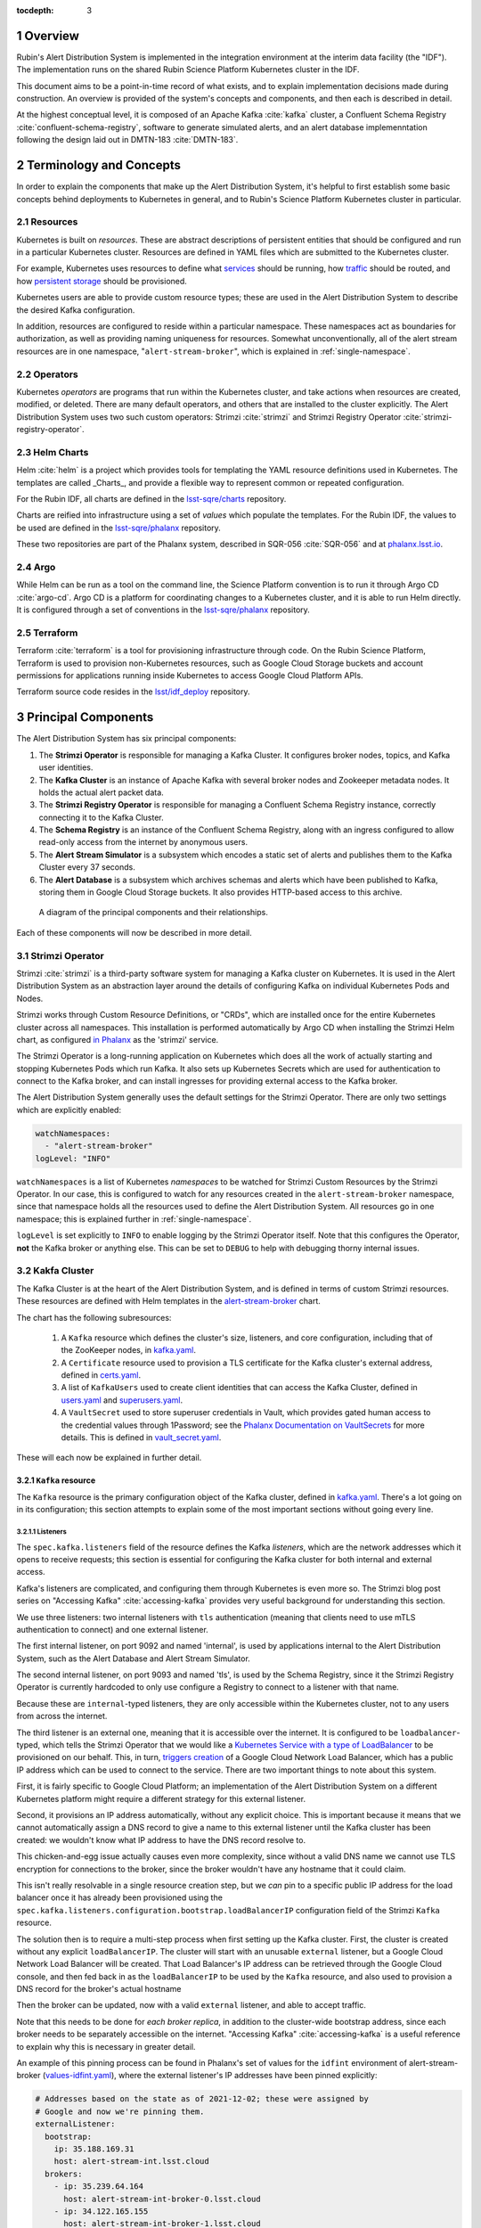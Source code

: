 :tocdepth: 3

.. Please do not modify tocdepth; will be fixed when a new Sphinx theme is shipped.

.. sectnum::

Overview
========

Rubin's Alert Distribution System is implemented in the integration environment at the interim data facility (the "IDF").
The implementation runs on the shared Rubin Science Platform Kubernetes cluster in the IDF.

This document aims to be a point-in-time record of what exists, and to explain implementation decisions made during construction.
An overview is provided of the system's concepts and components, and then each is described in detail.

At the highest conceptual level, it is composed of an Apache Kafka :cite:`kafka` cluster, a Confluent Schema Registry :cite:`confluent-schema-registry`, software to generate simulated alerts, and an alert database implemenntation following the design laid out in DMTN-183 :cite:`DMTN-183`.

Terminology and Concepts
========================

In order to explain the components that make up the Alert Distribution System, it's helpful to first establish some basic concepts behind deployments to Kubernetes in general, and to Rubin's Science Platform Kubernetes cluster in particular.

Resources
---------

Kubernetes is built on *resources*.
These are abstract descriptions of persistent entities that should be configured and run in a particular Kubernetes cluster.
Resources are defined in YAML files which are submitted to the Kubernetes cluster.

For example, Kubernetes uses resources to define what `services <https://kubernetes.io/docs/concepts/services-networking/service/>`__ should be running, how `traffic <https://kubernetes.io/docs/concepts/services-networking/network-policies/>`__ should be routed, and how `persistent storage <https://kubernetes.io/docs/reference/kubernetes-api/config-and-storage-resources/persistent-volume-v1/>`__ should be provisioned.

Kubernetes users are able to provide custom resource types; these are used in the Alert Distribution System to describe the desired Kafka configuration.

In addition, resources are configured to reside within a particular namespace.
These namespaces act as boundaries for authorization, as well as providing naming uniqueness for resources.
Somewhat unconventionally, all of the alert stream resources are in one namespace, "``alert-stream-broker``", which is explained in :ref:`single-namespace`.

Operators
---------

Kubernetes *operators* are programs that run within the Kubernetes cluster, and take actions when resources are created, modified, or deleted.
There are many default operators, and others that are installed to the cluster explicitly.
The Alert Distribution System uses two such custom operators: Strimzi :cite:`strimzi` and Strimzi Registry Operator :cite:`strimzi-registry-operator`.

Helm Charts
-----------

Helm :cite:`helm` is a project which provides tools for templating the YAML resource definitions used in Kubernetes.
The templates are called _Charts_, and provide a flexible way to represent common or repeated configuration.

For the Rubin IDF, all charts are defined in the `lsst-sqre/charts`_ repository.

.. _lsst-sqre/charts: https://github.com/lsst-sqre/charts

Charts are reified into infrastructure using a set of *values* which populate the templates.
For the Rubin IDF, the values to be used are defined in the `lsst-sqre/phalanx`_ repository.

.. _lsst-sqre/phalanx: https://github.com/lsst-sqre/phalanx

These two repositories are part of the Phalanx system, described in SQR-056 :cite:`SQR-056` and at `phalanx.lsst.io <https://phalanx.lsst.io/>`__.

Argo
----

While Helm can be run as a tool on the command line, the Science Platform convention is to run it through Argo CD :cite:`argo-cd`.
Argo CD is a platform for coordinating changes to a Kubernetes cluster, and it is able to run Helm directly.
It is configured through a set of conventions in the `lsst-sqre/phalanx`_ repository.

Terraform
---------

Terraform :cite:`terraform` is a tool for provisioning infrastructure through code.
On the Rubin Science Platform, Terraform is used to provision non-Kubernetes resources, such as Google Cloud Storage buckets and account permissions for applications running inside Kubernetes to access Google Cloud Platform APIs.

Terraform source code resides in the `lsst/idf_deploy`_ repository.

.. _lsst/idf_deploy: https://github.com/lsst/idf_deploy

Principal Components
====================

The Alert Distribution System has six principal components:

1. The **Strimzi Operator** is responsible for managing a Kafka Cluster. It configures broker nodes, topics, and Kafka user identities.
2. The **Kafka Cluster** is an instance of Apache Kafka with several broker nodes and Zookeeper metadata nodes. It holds the actual alert packet data.
3. The **Strimzi Registry Operator** is responsible for managing a Confluent Schema Registry instance, correctly connecting it to the Kafka Cluster.
4. The **Schema Registry** is an instance of the Confluent Schema Registry, along with an ingress configured to allow read-only access from the internet by anonymous users.
5. The **Alert Stream Simulator** is a subsystem which encodes a static set of alerts and publishes them to the Kafka Cluster every 37 seconds.
6. The **Alert Database** is a subsystem which archives schemas and alerts which have been published to Kafka, storing them in Google Cloud Storage buckets. It also provides HTTP-based access to this archive.

.. figure:: ArchitectureDiagram.png

   A diagram of the principal components and their relationships.

Each of these components will now be described in more detail.

Strimzi Operator
----------------

Strimzi :cite:`strimzi` is a third-party software system for managing a Kafka cluster on Kubernetes.
It is used in the Alert Distribution System as an abstraction layer around the details of configuring Kafka on individual Kubernetes Pods and Nodes.

Strimzi works through Custom Resource Definitions, or "CRDs", which are installed once for the entire Kubernetes cluster across all namespaces.
This installation is performed automatically by Argo CD when installing the Strimzi Helm chart, as configured `in Phalanx <https://github.com/lsst-sqre/phalanx/tree/master/services/strimzi>`__ as the 'strimzi' service.

The Strimzi Operator is a long-running application on Kubernetes which does all the work of actually starting and stopping Kubernetes Pods which run Kafka.
It also sets up Kubernetes Secrets which are used for authentication to connect to the Kafka broker, and can install ingresses for providing external access to the Kafka broker.

The Alert Distribution System generally uses the default settings for the Strimzi Operator.
There are only two settings which are explicitly enabled:

.. code-block:: yaml

  watchNamespaces:
    - "alert-stream-broker"
  logLevel: "INFO"


``watchNamespaces`` is a list of Kubernetes *namespaces* to be watched for Strimzi Custom Resources by the Strimzi Operator.
In our case, this is configured to watch for any resources created in the ``alert-stream-broker`` namespace, since that namespace holds all the resources used to define the Alert Distribution System.
All resources go in one namespace; this is explained further in :ref:`single-namespace`.

``logLevel`` is set explicitly to ``INFO`` to enable logging by the Strimzi Operator itself.
Note that this configures the Operator, **not** the Kafka broker or anything else.
This can be set to ``DEBUG`` to help with debugging thorny internal issues.

Kakfa Cluster
-------------

The Kafka Cluster is at the heart of the Alert Distribution System, and is defined in terms of custom Strimzi resources.
These resources are defined with Helm templates in the `alert-stream-broker <https://github.com/lsst-sqre/charts/tree/master/charts/alert-stream-broker>`__ chart.

The chart has the following subresources:

 1. A ``Kafka`` resource which defines the cluster's size, listeners, and core configuration, including that of the ZooKeeper nodes, in `kafka.yaml`_.
 2. A ``Certificate`` resource used to provision a TLS certificate for the Kafka cluster's external address, defined in `certs.yaml`_.
 3. A list of ``KafkaUsers`` used to create client identities that can access the Kafka Cluster, defined in `users.yaml`_ and `superusers.yaml`_.
 4. A ``VaultSecret`` used to store superuser credentials in Vault, which provides gated human access to the credential values through 1Password; see the `Phalanx Documentation on VaultSecrets <https://phalanx.lsst.io/service-guide/add-a-onepassword-secret.html>`__ for more details. This is defined in `vault_secret.yaml`_.

.. _kafka.yaml: https://github.com/lsst-sqre/charts/blob/master/charts/alert-stream-broker/templates/kafka.yaml
.. _certs.yaml: https://github.com/lsst-sqre/charts/blob/master/charts/alert-stream-broker/templates/certs.yaml
.. _users.yaml: https://github.com/lsst-sqre/charts/blob/master/charts/alert-stream-broker/templates/users.yaml
.. _superusers.yaml: https://github.com/lsst-sqre/charts/blob/master/charts/alert-stream-broker/templates/superusers.yaml
.. _vault_secret.yaml: https://github.com/lsst-sqre/charts/blob/master/charts/alert-stream-broker/templates/vault_secret.yaml

These will each now be explained in further detail.

``Kafka`` resource
~~~~~~~~~~~~~~~~~~

The ``Kafka`` resource is the primary configuration object of the Kafka cluster, defined in `kafka.yaml`_.
There's a lot going on in its configuration; this section attempts to explain some of the most important sections without going every line.

.. _listeners:

Listeners
*********

The ``spec.kafka.listeners`` field of the resource defines the Kafka *listeners*, which are the network addresses which it opens to receive requests; this section is essential for configuring the Kafka cluster for both internal and external access.

Kafka's listeners are complicated, and configuring them through Kubernetes is even more so.
The Strimzi blog post series on "Accessing Kafka" :cite:`accessing-kafka`  provides very useful background for understanding this section.

We use three listeners: two internal listeners with ``tls`` authentication (meaning that clients need to use mTLS authentication to connect) and one external listener.

The first internal listener, on port 9092 and named 'internal', is used by applications internal to the Alert Distribution System, such as the Alert Database and Alert Stream Simulator.

The second internal listener, on port 9093 and named 'tls', is used by the Schema Registry, since it the Strimzi Registry Operator is currently hardcoded to only use configure a Registry to connect to a listener with that name.

Because these are ``internal``-typed listeners, they are only accessible within the Kubernetes cluster, not to any users from across the internet.

The third listener is an external one, meaning that it is accessible over the internet.
It is configured to be ``loadbalancer``-typed, which tells the Strimzi Operator that we would like a `Kubernetes Service with a type of LoadBalancer`_ to be provisioned on our behalf.
This, in turn, `triggers creation`_ of a Google Cloud Network Load Balancer, which has a public IP address which can be used to connect to the service.
There are two important things to note about this system.

.. _Kubernetes Service with a type of LoadBalancer:  https://kubernetes.io/docs/concepts/services-networking/service/#loadbalancer
.. _triggers creation: https://cloud.google.com/kubernetes-engine/docs/concepts/service#services_of_type_loadbalancer


First, it is fairly specific to Google Cloud Platform; an implementation of the Alert Distribution System on a different Kubernetes platform might require a different strategy for this external listener.

Second, it provisions an IP address automatically, without any explicit choice.
This is important because it means that we cannot automatically assign a DNS record to give a name to this external listener until the Kafka cluster has been created: we wouldn't know what IP address to have the DNS record resolve to.

This chicken-and-egg issue actually causes even more complexity, since without a valid DNS name we cannot use TLS encryption for connections to the broker, since the broker wouldn't have any hostname that it could claim.

This isn't really resolvable in a single resource creation step, but we *can* pin to a specific public IP address for the load balancer once it has already been provisioned using the ``spec.kafka.listeners.configuration.bootstrap.loadBalancerIP`` configuration field of the Strimzi ``Kafka`` resource.

The solution then is to require a multi-step process when first setting up the Kafka cluster.
First, the cluster is created without any explicit ``loadBalancerIP``.
The cluster will start with an unusable ``external`` listener, but a Google Cloud Network Load Balancer will be created.
That Load Balancer's IP address can be retrieved through the Google Cloud console, and then fed back in as the ``loadBalancerIP`` to be used by the ``Kafka`` resource, and also used to provision a DNS record for the broker's actual hostname

Then the broker can be updated, now with a valid ``external`` listener, and able to accept traffic.

Note that this needs to be done for *each broker replica*, in addition to the cluster-wide bootstrap address, since each broker needs to be separately accessible on the internet.
"Accessing Kafka" :cite:`accessing-kafka` is a useful reference to explain why this is necessary in greater detail.

An example of this pinning process can be found in Phalanx's set of values for the ``idfint`` environment of alert-stream-broker (`values-idfint.yaml`_), where the external listener's IP addresses have been pinned explicitly:

.. _values-idfint.yaml: https://github.com/lsst-sqre/phalanx/blob/66d2f3a2ae18efc79ebae7eb2763bf7e866e84a6/services/alert-stream-broker/values-idfint.yaml

.. code-block:: yaml

    # Addresses based on the state as of 2021-12-02; these were assigned by
    # Google and now we're pinning them.
    externalListener:
      bootstrap:
        ip: 35.188.169.31
        host: alert-stream-int.lsst.cloud
      brokers:
        - ip: 35.239.64.164
          host: alert-stream-int-broker-0.lsst.cloud
        - ip: 34.122.165.155
          host: alert-stream-int-broker-1.lsst.cloud
        - ip: 35.238.120.127
          host: alert-stream-int-broker-2.lsst.cloud

Broker Configuration
********************

The Apache Kafka configuration for the broker (that is, configuration using Java properties, just as Kafka documentation suggests) is handled through the 'config' field of `kafka.yaml`:

.. code-block:: yaml

    config:
      offsets.topic.replication.factor: 3
      transaction.state.log.replication.factor: 3
      transaction.state.log.min.isr: 2
      log.message.format.version: {{ .Values.kafka.logMessageFormatVersion }}
      inter.broker.protocol.version: {{ .Values.kafka.interBrokerProtocolVersion }}
      ssl.client.auth: required
      {{- range $key, $value := .Values.kafka.config }}
      {{ $key }}: {{ $value }}
      {{- end }}

These are not particularly chosen; they are merely intended to be sensible defaults for reasonable durability.

The ``log.message.format.version`` and ``inter.broker.protocol.version`` fields deserve extra explanation, however.
These need to be explicitly set to make it possible to upgrade Kafka's version.
For more on this, see `Strimzi documentation on these fields <https://strimzi.io/docs/operators/latest/full/deploying.html#ref-kafka-versions-str>`__.

Storage
*******

The Kafka cluster's storage (that is, the backing disks used to store alert packet data) is configured directly in the ``Kafka`` resource:

.. code-block:: yaml

    storage:
      type: jbod
      volumes:
        # Note that storage is configured per replica. If there are 3 replicas,
        # and 2 volumes in this array, each replica will get 2
        # PersistentVolumeClaims for the configured size, for a total of 6
        # volumes.
      - id: 0
        type: persistent-claim
        size: {{ .Values.kafka.storage.size }}
        class: {{ .Values.kafka.storage.storageClassName }}
        deleteClaim: false

The "``jbod``" storage type requests "just a bunch of disks" - a simple storage backend.
The requests for storage are handled through Kubernetes PersistentVolumeClaims, which request persistent disks from the Kubernetes controller.

On Google Kubernetes Engine, these end up requesting persistent disks; see `the GKE documentation <https://cloud.google.com/kubernetes-engine/docs/concepts/persistent-volumes>`__ for more detail.
By requesting disks with a StorageClass of "standard", these should be general purpose SSDs.

Note that these disks can be enlarged, but never shrunk.
This is a constraint of Strimzi in order to manage Kafka disk usage safely.

Node Pool
*********

The Kafka cluster is set to run on a dedicated Kubernetes *Node Pool*, which means that it runs on single-tenant hardware dedicated just to Kafka brokers.
This is configured through pod tolerations and affinities, as is standard in Kubernetes.

Using single-tenant hardware helps ensure that community brokers will receive stable levels of network connectivity to the Kafka brokers, and also helps avoid memory pressure issues if Kubernetes' scheduler oversubscribed pods onto nodes used by Kafka.

The Kafka node pool is labeled ``kafka=ok``; this label is used for all taints, tolerations, and affinities.
This node pool is created using Terraform in the `environments/deployments/science-platform/env/integration-gke.tfvars`_ file.

The 2018 Strimzi blog post "Running Kafka on dedicated Kubernetes nodes" :cite:`strimzi-kafka-nodes` provides a good guide on how this is implemented in more detail.

.. _environments/deployments/science-platform/env/integration-gke.tfvars: https://github.com/lsst/idf_deploy/blob/a4361659854d078ab823ee915a1136bc0fbd65ff/environment/deployments/science-platform/env/integration-gke.tfvars#L49-L64

TLS Certificate
~~~~~~~~~~~~~~~

The TLS certificate for the broker's external listener (see :ref:`listeners`) is configured through a ``Certificate`` custom resource.
This custom resource is used by the cert-manager :cite:`cert-manager` system which is already installed on the Kubernetes cluster.

This system works by provisioning LetsEncrypt TLS certificates automatically and storing them in TLS secrets.
The Strimzi blog post "Deploying Kafka with Let's Encrypt certificates" :cite:`kafka-letsencrypt` provides a detailed discussion of how this works, although it assumes the use of "ExternalDNS" to manage DNS records, which is different.
The Rubin Science Platform's DNS is managed manually by the SQuaRE team in Route53, so all DNS records were created manually.

The most important part of the ``Certificate`` resource is the ``dnsNames`` field which requests TLS certificates for specific hostnames.
In our Kafka installation, we need multiple such hostnames: one for each individual broker (``alert-stream-int-broker-0-int.lsst.cloud``, ``alert-stream-int-broker-1-int.lsst.cloud``, etc), and one for the cluster-wide bootstrap address (``alert-stream-int.lsst.cloud``).
As explained in :ref:`listeners`, these can only be fully configured once an IP address for an external load balancer has been provisioned, so this resource may fail when first created.

Users and Superusers
~~~~~~~~~~~~~~~~~~~~

Kafka Users are identities presented by clients and authenticated by the Kafka broker.
They have access boundaries which restrict which operations they can perform.
In the case of the Alert Distribution System, most users are limited to only working with a subset of topics.

The only exception is superusers who are granted global access to do anything.
These are administrative accounts which are only expected to be used by Rubin staff, and only in case of emergencies.

1Password, Vault, and Passwords
*******************************

User's passwords are set through the RSP-Vault 1Password vault in the LSST-IT 1Password account.
Each user gets a separate 1Password item with a name in the format "alert-stream idfint <username>", like "alert-stream idfint lasair-idint".

A username can be set in the 1Password item, but this is purely descriptive; the password is the only thing that is used.

The item uses a field named "generate_secrets_key" with a value of "alert-stream-broker <username>-password".
Through Rubin Science Platform's 1Password secret machinery, this will automatically generate a value in the ``alert-stream-broker-secrets`` Kubernetes Secret named "<username>-password" which stores the user's password; this can then be fed in to Kafka's configuration.

All most administrators really need to know, though, is:
 - Each Kafka user needs to have a separate item in the RSP-Vault 1Password vault.
 - The password stored in 1Password is authoritative.
 - Passwords can be securely distributed using 1Password's 'Private Link' feature.
 - The formatting of the 1Password item is persnickety and must be set exactly correctly.

Authentication
**************

Users authenticate using SCRAM-SHA-512 authentication, which is a username and password-based protocol.
The alert-stream-broker's `users.yaml`_ template configures each username, but lets passwords get generated separately and receives them through Kubernetes Secrets.
These passwords are then passed in to Kafka to configure the broker to expect them.

Access Restrictions
*******************

Users are granted read-only access to a configurable list of topics.
This access grants them the ability to read individual messages from the topics and to fetch descriptions of the topic configuration, but it grants them no access to publish messages or alter the topics in any way.

In addition, users are granted complete access to Kafka Consumer Groups which are prefixed with their username.
For example, the ``fink-idfint`` user may create, delete, or modify any groups named ``fink-idfint``, or ``fink-idfint-testing``, or ``fink-idfint_anythingtheylike``, but not any groups named ``antares-idfint`` or ``admin``.

The list of user identities to be created is maintained in Phalanx as a configuration value for the ``idfint`` environment in `values-idfint.yaml`_:

.. code-block:: yaml

  users:
    # A user for development purposes by the Rubin team, with access to all
    # topics in readonly mode.
    - username: "rubin-devel-idfint"
      readonlyTopics: ["*"]
      groups: ["rubin-devel-idfint"]

    # A user used by the Rubin team but with similar access to the community
    # broker users.
    - username: "rubin-communitybroker-idfint"
      readonlyTopics: ["alerts-simulated"]
      groups: ["rubin-communitybroker-idfint"]

    # The actual community broker users
    - username: "alerce-idfint"
      readonlyTopics: ["alerts-simulated"]
      groups: ["alerce-idfint"]

    - username: "ampel-idfint"
      readonlyTopics: ["alerts-simulated"]
      groups: ["ampel-idfint"]

    - username: "antares-idfint"
      readonlyTopics: ["alerts-simulated"]
      groups: ["antares-idfint"]

   # ... truncated

Explicitly listing every username like this would be clumsy for large numbers of users, but since there are a relatively small number of community brokers, this provides a simple mechanism.
Alternatives which hook into systems like LDAP are much, much more complicated to configure and might not have Strimzi support.

In the ``idfint`` environment, each user only gets access to the "alerts-simulated" topic which holds the alerts generated by the Alert Stream Simulator.

Strimzi Registry Operator
-------------------------

The Strimzi Registry Operator :cite:`strimzi-registry-operator` is a Kubernetes Operator which defines a custom resource, ``StrimziSchemaRegistry``, and which creates and manages a deployment of Confluent Schema Registry in response to instances of that resource.
The Operator is an application written and maintained by Rubin's SQuaRE team in the `lsst-sqre/strimzi-registry-operator`_ repository.

The Operator has an associated Helm chart in the `strimzi-registry-operator chart`_ directory.
This chart contains custom resource definitions, or CRDs.
These CRDs must be installed cluster-wide at a consistent version, and so the first installation of this chart through Argo is particularly important.

The Operator chart has almost no configuration.
The only options are to configure the Docker repository and tag which identifies a Docker container that runs the Strimzi Registry Operator application.
This Docker container is automatically built in the `lsst-sqre/strimzi-registry-operator`_ repository's continuous integration system and is published to the ``lsstsqre/strimzi-registry-operator`` repository on Docker Hub.

.. _lsst-sqre/strimzi-registry-operator: https://github.com/lsst-sqre/strimzi-registry-operator
.. _strimzi-registry-operator chart: https://github.com/lsst-sqre/charts/tree/master/charts/strimzi-registry-operator

Deployment
~~~~~~~~~~

The Strimzi Registry Operator deployment runs an instance of the Strimzi Registry Operator container in Kubernetes.
It configures the application through environment variables ``SSR_CLUSTER_NAME`` and ``SSR_NAMESPACE``:

.. code-block:: yaml

     containers:
        - name: operator
          image: "{{ .Values.image.repository }}:{{ .Values.image.tag }}"
          imagePullPolicy: Always
          env:
          - name: SSR_CLUSTER_NAME
            value: "{{ .Values.clusterName }}"
          - name: SSR_NAMESPACE
            value: "{{ .Values.watchNamespace }}"
          command: ["kopf"]
          args: ["run",  "--standalone",  "-m",  "strimziregistryoperator.handlers",  "--namespace",  "{{ .Values.watchNamespace }}",  "--verbose"]

These imply that the registry operator can only watch a *single* namespace and Kafka cluster at a time.
This is currently a limitation of the Strimzi Registry Operator application.
If multiple namespaces or Kafka Clusters need to be watched (perhaps because of multitenancy of the Kubernetes cluster hosting the Alert Distribution System) then multiple Strimzi Registry Operators will need to be run.

Kubernetes Permissions
~~~~~~~~~~~~~~~~~~~~~~

In order to create Schema Registry instances, the Strimzi Registry Operator needs a set of cluster-wide permissions.
These are defined in the `rbac.yaml`_ template in the Strimzi Registry Operator chart, and include the power to read and modify Secrets, Services, Deployments, and ConfigMaps.

This is a fairly broad range of capabilities, and in reality that Strimzi Registry Operator only needs those capabilities within the namespace that it is watching.
But there doesn't seem to be a simple way to limit the Operator's scope in that fashion, so it simply gets a cluster-wide scope.
Shrinking this capability set would be desirable in the future.

.. _rbac.yaml: https://github.com/lsst-sqre/charts/blob/fb84ce842d3ad95714ee43b53601436a7ac86a95/charts/strimzi-registry-operator/templates/rbac.yaml

Schema Registry
----------------

Alert Stream Simulator
----------------------

Alert Database
--------------

Design Decisions
================

This section lists particular overall design decisions that went into the Alert Distribution System.

.. _single-namespace:

Single Namespace
----------------

All Strimzi and Kubernetes resources reside in the same namespace, with the exception of the Strimzi Operator and Strimzi Registry Operator.
This is done because it's the simplest way to allow internal authentication to the Kafka cluster using Kubernetes Secrets.

The Strimzi Operator creates Kubernetes Secrets for each ``KafkaUser`` associated with a Kafka cluster that it manages.
These Secrets hold all of the data required for a Kafka client to connect to the broker: TLS certificates, usernames, passswords - anything needed for a particular authentication mechanism.

The Secrets are created automatically, and will be updated or rotated automatically if the Kafka Cluster is changed.
In addition, they can be securely passed in to application code using Kubernetes' primitives for secret management, which gives us confidence that access is safe.
This hands-off system greatly simplifies the coordination processes that would be required if credentials were manually managed without Strimzi.

However, they come with a downside, which is that Secrets cannot be accessed across namespace boundaries; they must be resident in a single namespace and can only be used from there.
Strimzi chooses to create them in the same namespace as that of the ``Kafka`` resources.

Since we want to also use the Secrets for access from applications, this means that the applications need to all reside in the same namespace as the ``Kafka`` resource - effectively requiring that everything be in one namespace if it needs to access Kafka internally.

This isn't particularly consequential in practice, although it has a few downsides:

1. All applications need to be bundled together into one Phalanx service, resulting in a cluttered view with many, many resources in Argo CD's UI.
   This view can be hard to browse.
2. Applications may have access to more than is necessary, since Kubernetes Roles often grant access to resources within a namespace boundary.
   Bundling things into one namespace removes that protection.
   In practice, there aren't any Kubernetes permissions granted to any of the applications, so this may be a moot point at this time, but things may change as the system evolves.

As an alternative, the Kubernetes Secrets could be reflected into multiple namespaces using a custom Operator.
However, this would come at the cost of extra cluster-wide complexity.
If multiple systems on the cluster would take advantage of such an operator, it might be worthwhile overall.


.. .. rubric:: References

.. bibliography:: local.bib lsstbib/books.bib lsstbib/lsst.bib lsstbib/lsst-dm.bib lsstbib/refs.bib lsstbib/refs_ads.bib
    :style: lsst_aa
